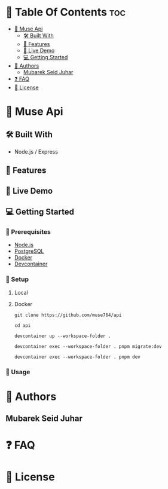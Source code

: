 * 📗 Table Of Contents :toc:
- [[#-muse-api][📖 Muse Api]]
  - [[#-built-with][🛠 Built With]]
  - [[#-features][🔭 Features]]
  - [[#-live-demo][🚀 Live Demo]]
  - [[#-getting-started][💻 Getting Started]]
- [[#-authors][👥 Authors]]
  - [[#mubarek-seid-juhar][Mubarek Seid Juhar]]
- [[#-faq][❓ FAQ]]
- [[#-license][📝 License]]

* 📖 Muse Api

** 🛠 Built With

- Node.js / Express

** 🔭 Features

** 🚀 Live Demo

** 💻 Getting Started

*** 📝 Prerequisites

- [[https://nodejs.org/en][Node.js]]
- [[https://www.postgresql.org/][PostgreSQL]]
- [[https://www.docker.com/][Docker]]
- [[https://github.com/devcontainers/cli][Devcontainer]]

*** 📝 Setup

**** Local

**** Docker
#+BEGIN_SRC shell
git clone https://github.com/muse764/api
#+END_SRC

#+BEGIN_SRC shell
cd api
#+END_SRC

#+BEGIN_SRC shell
devcontainer up --workspace-folder .
#+END_SRC

#+BEGIN_SRC shell
devcontainer exec --workspace-folder . pnpm migrate:dev
#+END_SRC

#+BEGIN_SRC shell
devcontainer exec --workspace-folder . pnpm dev
#+END_SRC

*** 📝 Usage

* 👥 Authors

** Mubarek Seid Juhar

* ❓ FAQ

* 📝 License
